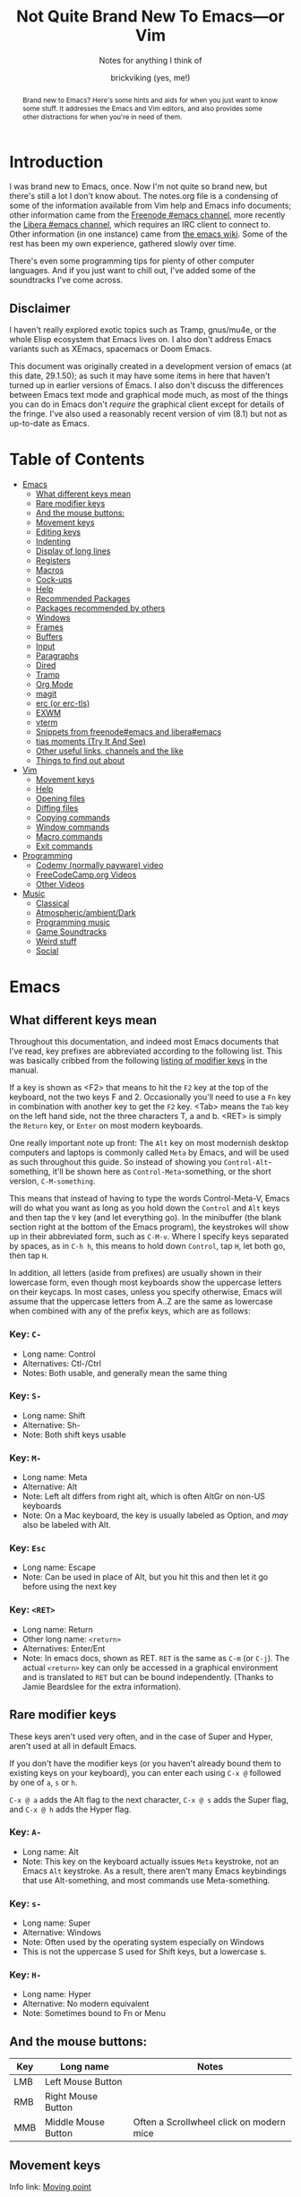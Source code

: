 #+TITLE: Not Quite Brand New To Emacs—or Vim
#+SUBTITLE: Notes for anything I think of
#+AUTHOR: brickviking (yes, me!)
#+TAGS: emacs vim cheatsheet keys soundtracks programming
#+OPTIONS: _:nil toc:nil num:nil
#+OPTIONS: ^:{}
#+STARTUP: showeverything inlineimages

#+BEGIN_abstract
Brand new to Emacs? Here's some hints and aids for when you just want to know some stuff. It
addresses the Emacs and Vim editors, and also provides some other distractions for when you're in
need of them.
#+END_abstract

#+BEGIN_EXPORT ASCII
This is a UTF-8 export of the original file. Stuff in [brackets} leads
to local footnotes.

[brackets] <text link to web/info resources>

#+END_EXPORT

* Introduction
       :PROPERTIES:
       :UNNUMBERED: notoc
       :END:
I was brand new to Emacs, once. Now I'm not quite so brand new, but there's still a lot I don't know
about. The notes.org file is a condensing of some of the information available from Vim help and
Emacs info documents; other information came from the [[irc://irc.freenode.org#emacs][Freenode #emacs channel]], more recently the
[[irc://irc.libera.chat#emacs][Libera #emacs channel]], which requires an IRC client to connect to. Other information (in one
instance) came from [[https://emacswiki.org/][the emacs wiki]]. Some of the rest has been my own experience, gathered slowly
over time.

There's even some programming tips for plenty of other computer languages. 
And if you just want to chill out, I've added some of the soundtracks I've come across. 

** Disclaimer
:PROPERTIES:
:TOC:      :include all :depth 3
:END:
I haven't really explored exotic topics such as Tramp, gnus/mu4e, or the whole Elisp
ecosystem that Emacs lives on. I also don't address Emacs variants such as XEmacs, spacemacs or
Doom Emacs.

This document was originally created in a development version of emacs (at this date, 29.1.50); as
such it may have some items in here that haven't turned up in earlier versions of Emacs. I also
don't discuss the differences between Emacs text mode and graphical mode much, as most of the things
you can do in Emacs don't /require/ the graphical client except for details of the fringe. I've also
used a reasonably recent version of vim (8.1) but not as up-to-date as Emacs.

#+BEGIN_EXPORT latex
\newpage
#+END_EXPORT
* Table of Contents
:CONTENTS:
- [[#emacs][Emacs]]
  - [[#what-different-keys-mean][What different keys mean]]
  - [[#rare-modifier-keys][Rare modifier keys]]
  - [[#and-the-mouse-buttons][And the mouse buttons:]]
  - [[#movement-keys-emacs][Movement keys]]
  - [[#editing-keys][Editing keys]]
  - [[#indenting][Indenting]]
  - [[#display-of-long-lines][Display of long lines]]
  - [[#registers][Registers]]
  - [[#macro-commands-emacs][Macros]]
  - [[#cock-ups][Cock-ups]]
  - [[#help-emacs][Help]]
  - [[#recommended-packages][Recommended Packages]]
  - [[#packages-recommended-by-others][Packages recommended by others]]
  - [[#windows][Windows]]
  - [[#frames][Frames]]
  - [[#buffers-emacs][Buffers]]
  - [[#input-emacs][Input]]
  - [[#paragraphs][Paragraphs]]
  - [[#dired][Dired]]
  - [[#tramp][Tramp]]
  - [[#org-mode][Org Mode]]
  - [[#magit][magit]]
  - [[#erc][erc (or erc-tls)]]
  - [[#exwm][EXWM]]
  - [[#vterm][vterm]]
  - [[#snippets_1][Snippets from freenode#emacs and libera#emacs]]
  - [[#tias][tias moments (Try It And See)]]
  - [[#other-useful-links][Other useful links, channels and the like]]
  - [[#things-to-find-out-about][Things to find out about]]
- [[#vim][Vim]]
  - [[#movement-keys-vim][Movement keys]]
  - [[#help-vim][Help]]
  - [[#opening-files-vim][Opening files]]
  - [[#diffing-files-vim][Diffing files]]
  - [[#copying-commands-vim][Copying commands]]
  - [[#window-commands-vim][Window commands]]
  - [[#macro-commands-vim][Macro commands]]
  - [[#exit-commands-vim][Exit commands]]
- [[#programming][Programming]]
  - [[#codemy-videos][Codemy (normally payware) video]]
  - [[#freecodecamp-org-videos][FreeCodeCamp.org Videos]]
  - [[#other-programming-videos][Other Videos]]
- [[#music][Music]]
  - [[#music-classical][Classical]]
  - [[#music-atmospheric][Atmospheric/ambient/Dark]]
  - [[#music-programming][Programming music]]
  - [[#music-soundtracks][Game Soundtracks]]
  - [[#music-weird][Weird stuff]]
  - [[#social][Social]]
:END:


#+BEGIN_EXPORT latex
\newpage
#+END_EXPORT

* Emacs
  :PROPERTIES:
  :CUSTOM_ID: emacs
  :END:
** What different keys mean
  :PROPERTIES:
  :CUSTOM_ID: what-different-keys-mean
  :END:
Throughout this documentation, and indeed most Emacs documents that I've read, key prefixes are
abbreviated according to the following list. This was basically cribbed from the following
[[info:Emacs#Modifier Keys][listing of modifier keys]] in the manual.

If a key is shown as <F2> that means to hit the =F2= key at the top of the keyboard, not the
two keys F and 2. Occasionally you'll need to use a =Fn= key in combination with another key to get
the =F2= key. <Tab> means the =Tab= key on the left hand side, not the three characters T, a
and b. <RET> is simply the =Return= key, or =Enter= on most modern keyboards.

One really important note up front: The =Alt= key on most modernish desktop computers and laptops
is commonly called =Meta= by Emacs, and will be used as such throughout this guide. So instead of
showing you =Control-Alt=-something, it'll be shown here as =Control-Meta=-something, or the
short version, =C-M-something=.

This means that instead of having to type the words Control-Meta-V, Emacs will do what you want as
long as you hold down the =Control= and =Alt= keys and then tap the =V= key (and let everything go).
In the minibuffer (the blank section right at the bottom of the Emacs program), the keystrokes will
show up in their abbreviated form, such as =C-M-v=. Where I specify keys separated by spaces, as in
=C-h h=, this means to hold down =Control=, tap =H=, let both go, then tap =H=.

In addition, all letters (aside from prefixes) are usually shown in their lowercase form, even
though most keyboards show the uppercase letters on their keycaps. In most cases, unless you specify
otherwise, Emacs will assume that the uppercase letters from A..Z are the same as lowercase when
combined with any of the prefix keys, which are as follows:

*** Key: =C-=
 + Long name: Control
 + Alternatives: Ctl-/Ctrl
 + Notes: Both usable, and generally mean the same thing
*** Key: =S-=
 + Long name: Shift
 + Alternative: Sh-
 + Note: Both shift keys usable
*** Key: =M-=
 + Long name: Meta
 + Alternative: Alt
 + Note: Left alt differs from right alt, which is often AltGr on non-US keyboards
 + Note: On a Mac keyboard, the key is usually labeled as Option, and /may/ also be labeled with Alt.
*** Key: =Esc=
 + Long name: Escape
 + Note: Can be used in place of Alt, but you hit this and then let it go before using the next key
*** Key: =<RET>=
  + Long name: Return
  + Other long name: =<return>=
  + Alternatives: Enter/Ent
  + Note: In emacs docs, shown as RET. =RET= is the same as =C-m= (or =C-j=).  The actual =<return>=
    key can only be accessed in a graphical environment and is translated to =RET= but can be bound
    independently. (Thanks to Jamie Beardslee for the extra information).
** Rare modifier keys
  :PROPERTIES:
  :CUSTOM_ID: rare-modifier-keys
  :END:

These keys aren't used very often, and in the case of Super and Hyper, aren't used at all in default
Emacs. 

If you don't have the modifier keys (or you haven't already bound them to existing keys on your
keyboard), you can enter each using =C-x @= followed by one of =a=, =s= or =h=.

=C-x @ a= adds the Alt flag to the next character, =C-x @ s= adds the Super flag, and =C-x @ h= adds
the Hyper flag.

*** Key: =A-=
  + Long name: Alt
  + Note: This key on the keyboard actually issues =Meta= keystroke, not an Emacs =Alt= keystroke.
    As a result, there aren't many Emacs keybindings that use Alt-something, and most commands use
    Meta-something.
*** Key: =s-=
  + Long name: Super
  + Alternative: Windows
  + Note: Often used by the operating system especially on Windows
  + This is not the uppercase S used for Shift keys, but a lowercase s.
*** Key: =H-=
  + Long name: Hyper
  + Alternative: No modern equivalent
  + Note: Sometimes bound to Fn or Menu
** And the mouse buttons:
  :PROPERTIES:
  :CUSTOM_ID: and-the-mouse-buttons
  :END:

   |-------+---------------------+------------------------------------------|
   | *Key* | *Long name*         | *Notes*                                  |
   |-------+---------------------+------------------------------------------|
   | LMB   | Left Mouse Button   |                                          |
   | RMB   | Right Mouse Button  |                                          |
   | MMB   | Middle Mouse Button | Often a Scrollwheel click on modern mice |
   |-------+---------------------+------------------------------------------|

** Movement keys
  :PROPERTIES:
  :CUSTOM_ID: movement-keys-emacs
  :END:

Info link: [[info:emacs#Moving point][Moving point]]

Vim has them. Bash even has some of these. Most modern editors have Up/Down/Left/Right and C-right/left, but emacs and vim both
have far richer ways of moving the cursor around a text file, by either a character (or multiple
characters at once), a word or a line. In the table below, Left/Right refer to keys on the keyboard,
not mouse buttons. Mouse buttons will be indicated as RMB/LMB/MMB or Scrollwheel up/down/right/left.
Lines look like this:

=Key= - =what-it-will-do= 
 + Description of the Emacs command that the key will trigger.
 + Alternate binding: =other-key=
*** =Right= - =right-char=
  + Moves the cursor to the right of its previous position on the line. If at the end of the line, will drop to the next line and first character if it exists.
*** =Left= - =left-char=
  + Moves the cursor to the left of its previous position on the line. If already at the beginning of the line, will attempt to jump to the end of the previous line if one exists.
*** =Down= - =next-line=                                                                   
  + Steps to the next line and the same character position, if possible, otherwise it will step
    to the last character on that line.
  + Alternate binding: =C-n=
*** =Up= - =previous-line=
  + Steps to the previous line and the same character position, if possible, otherwise it will step
    to the last character on that line.
  + Alternate binding: =C-p=
*** =M-f= - =right-word=
  + Step forward to the next non-alphanumeric character.
  + Alternate binding: =C-<Right>=
*** =M-b= - =left-word=
  + Back to the first alpha-numeric character of the word.
  + Alternate binding: =C-<Left>=
*** =C-a= - =beginning-of-line=
  + Puts the cursor at the left-most position of the current line.
*** =C-e= - =end-of-line=
  + Puts the cursor at the right-most position of the current line, usually the last character even
    if that is a space.
*** =M-g Tab <num>=
  + Step the cursor to the offset specified on the line you're on, or to the end of that line. For example, =M-g Tab 32= moves to the 32nd character on that line.
*** =C-Down= - =forward-paragraph=
  + Steps the cursor forward to the first character of the next paragraph
*** =C-Up= - =backward-paragraph=
  + Step the cursor backward to the first character of the previous paragraph
*** =M-g c <num>=  =goto-char=
  + Step the cursor to the offset specified, i.e. =M-g c 2304= moves point to character 2304.
*** =M-g g <num>= =goto-line=
  + Step the cursor to the line specified, i.e. =M-g g 335= moves point to line 335.
*** =C-Home= - =beginning-of-buffer=
  + Moves the cursor to the beginning of the buffer
  + With optional arg between 0 and 10, (=C-u arg C-Home=) positions cursor arg*10 percent
    from the beginning of the buffer. An alternative keybinding is =M-S-<=.
*** =C-End= - =end-of-buffer=
  + Moves the cursor to the end of the buffer
  + With optional arg between 0 and 10, (=C-u arg C-End=) positions cursor arg*10 percent
    from the end of the buffer. An alternative keybinding is =M-S->=.
** Editing keys
  :PROPERTIES:
  :CUSTOM_ID: editing-keys
  :END:

Info link: [[info:emacs#Basic Undo][Basic Undo]]

These are some of the keys responsible for deleting or copying text to a "kill-ring" to restore
later.  Some of these bindings change behaviour slightly in org mode, the table is aimed mostly at
Fundamental mode, though a lot of it is also relevant for most other modes that aren't org-mode.

*** =C-x u= - =undo=
  + Description: Undoes the last action, whether that was text insertion or deletion.
  + Alternatives: =C-/=, =C-_=
  + Note: can use a numeric prefix =C-u <number> C-x u=, which undoes <number> of actions. Can also
    undo only in a region.
*** =C-k= - =kill-line=
  + Description: Removes from point until the end of the current line.
*** =C-u 0 C-k=
  + Description: Removes from point until the beginning of the current line.
*** =Del= - =delete-char=
  + Description: Removes single character.
  + Alternative: =C-d=. 
  + Note: This does not store to the kill-ring.
*** =M-d= - =kill-word=
  + Description: Deletes forward to the beginning of the next word.
*** =M-Del= - =backward-kill-word=
  + Alternative: M-BACKSPACE
  + Note: Kill back to the beginning of the previous word (backward-kill-word).
*** =C-y= - =yank=
  + Description: Copies the most recent entry on the kill-ring into the buffer. After that, =M-y= 
will restore earlier points on the kill-ring instead of the most recent entry.
** Indenting
  :PROPERTIES:
  :CUSTOM_ID: indenting
  :END:

Info link: [[info:emacs#Indentation][Indentation]]

This is intentionally a very simple explanation as the official docs explain the details far better
than I can in this simple outline. Indenting (or outdenting if you go the other way) means shifting
a region inwards/outwards a set number of spaces, and filling the gap in with tabs if spaces should
be converted into tabs when you have enough of them. There's a setting that relates to this that I
generally leave off unless I have to have it turned on, for example, makefiles and python.

First, select a region. This isn't strictly mandatory, but it's a good idea so you can see the area
being effected. Then, use =C-x TAB=, or alternatively, =C-x C-i=. You can then shift the region left
or right by using the respective arrow keys. If you use =S-<Left>= or =S-<Right>=, that will shift
the region in that direction by eight spaces or fills out to the next tab setting. Once you have the
region indented where you want it, use any other keyboard movement (=C-n/p=, =Up/Down=) or simply
use cancel (=C-g=).

Indenting can also be handled on a line-by-line basis, instead of selecting a region. There is a
note in the info docs about the =TAB= key being handled specially by different modes. This generally
means that handling of indenting differs between prose such as this, and source code such as C or
Python source file lines. As each major mode normally sets acceptable behaviour for the handling of
the TAB key, look to those major modes and their documentation.

** Display of long lines
  :PROPERTIES:
  :CUSTOM_ID: display-of-long-lines
  :END:

Info link: [[info:emacs#Continuation Lines][Continuation Lines]]

Emacs will display lines for text files in one of three ways, either line-truncated, with a symbol
on the end to let you know there's more, or line-wrapped, with an arrow in the fringe (or a $ for
text terminals) for lines that continue on the next line. Visual line mode is like line-wrapping,
but with the break for the next line happening between words. This makes these long lines a bit more
readable. Visual-line-mode is a minor mode, so it's toggled with =M-x visual-line-mode=. Ordinary
line wrapping is toggled on and off with =M-x toggle-truncate-lines=.

** Registers
  :PROPERTIES:
  :CUSTOM_ID: registers
  :END:

Registers are slots to store stuff in, whether it's a string, a file position, a rectangle or a
region. This section would benefit from being filled in further, though it's well described in info
documentation (=C-h i=, =m=, =Emacs= <RET>, =m=, =Registers= RET).

*** Storing current file position (=C-x r <SPC> <x>=)
When your "point" or cursor, is at the position you want to remember for later, set the point's
current position into register <x> (alphanumeric single characters, most other keyboard combinations
except for =C-g= and a few others). Your current point position will be stored.

For example, let's say I notice an error on the word "troibles" in the following quote. I'm where
the asterisk is:
#+BEGIN_EXAMPLE
To be or not to bi, that is the question.
Whether 'tis nobler in the mind to suffer the slings and arrows of outrageous fortune,
Or to take arms against a sea of troibles,*
And by opposing end them.
#+END_EXAMPLE

I know there's a mistake up in the first line (to bi), but I want to remember my current position
so I can jump back and fix this error too. So, let's use Register R as our example register, but
any will do. With the point at the comma after "troibles,", put in =C-x r <SPACE> R=, then jump
off to fix the other error up on the top line. To get back, you then put in
=C-x r j R= and your cursor should be back at the end of troibles.

*** Returning to stored position (=C-x r j <x>=)
As stated above, this jumps you back to a previously-stored position in register <x>. Your previous
position before jumping will also be stored, so if you need to get there, you can get back there
with =C-x C-x= (exchange-point-and-mark).

*** Saving (=C-x r s <x>=) and restoring (=C-x r i <x>=) text
The two commands above will respectively store what's in a region (previously defined with 
=C-space= up to and including your point) into or restore from the register <x>.
Restoring text from a register doesn't wipe the register contents, which can be useful if you want
to repeat the insert multiple times. The only time a register's contents will be wiped is if you
insert new content or delete the register.

** Macros
  :PROPERTIES:
  :CUSTOM_ID: macro-commands-emacs
  :END:

*** Basic commands
Info link: [[info:emacs#Keyboard Macros][Keyboard Macros]]

If you need to store sequences of keyboard commands in particular, you can generally record these in
what's called a keyboard macro. There's a few different ways to start the process off, but generally
the old school way that most long-time emacs users use, is =C-x (= and the modern iteration on this
is =F3=. Once you have your sequence of keys, use =C-x )= to finish, or =F4=. No good keyboard macro
is complete without the ability to invoke that macro. =C-x e= executes all the commands in that
sequence, as will =F4=.

If you want to create another keyboard macro afterwards, just repeat the same steps, with =F3= to
start it off, and =F4= to stop (or the older commands if you're on a really old Emacs version). If
you're wondering whether the originally defined macro goes away, it doesn't, but it goes onto a
Keyboard Macro Ring, just like the yank ring for deleted objects. If you need one of those earlier
macros back, then you can cycle around the "ring" with =C-x C-k C-n= (kmacro-cycle-ring-next) or
=C-x C-k C-p= (kmacro-cycle-ring-previous).

Here's a quick summary so far of the keyboard commands we've used, along with
their respective emacs functions that get called.

|-----------------------+------------------------+--------------------------------------|
| *Name*                | *Shortcut*             | *Emacs function*                     |
|-----------------------+------------------------+--------------------------------------|
| Start macro           | =C-x (=                | kmacro-start-macro                   |
|                       | =F3=                   | kmacro-start-macro-or-insert-counter |
|-----------------------+------------------------+--------------------------------------|
| Stop macro            | =C-x )=                | kmacro-end-macro                     |
|                       | =F4=                   | kmacro-end-or-call-macro             |
|-----------------------+------------------------+--------------------------------------|
| Call (or run) the     | =C-x e=                | kmacro-end-and-call-macro            |
| last-defined macro    |                        |                                      |
|-----------------------+------------------------+--------------------------------------|
| Step to next macro    | =C-x C-k C-n=          | kmacro-cycle-ring-next               |
|-----------------------+------------------------+--------------------------------------|
| Step to prior macro   | =C-x C-k C-n=          | kmacro-cycle-ring-prev               |
|-----------------------+------------------------+--------------------------------------|
| Name macro for later  | =C-x C-k n=            | kmacro-name-last-macro               |
|-----------------------+------------------------+--------------------------------------|
| Insert keyboard macro | =M-x insert-kbd-macro= | insert-kbd-macro                     |
|-----------------------+------------------------+--------------------------------------|

If you had looked at the table and wondered why the function names differ between =C-x (= and
=F3=, it's because the Emacs developers overloaded the functions onto the same keystroke, so that
a choice is made at the time of the keystroke, depending on where you are. 

If you're not in a macro-defining session, then =F3= will start recording a macro, just like =C-x (=
does. If, however, you're inside a macro-recording, then =F3= will increment an internal counter,
and insert that counter's value at the point your cursor is. The counter will be explained in a
later section, but doesn't usually get used for the most basic macros, i.e. you only use it if you
need it.

There's also a difference between the =C-x )= and =F4= calls, in that =C-x )= just finishes
recording the macro, if you're inside a macro recording session. If you're not, and you use this,
it'll generally sulk and say "Not defining kbd macro".

*** Naming
Of course, you're going to want your macros to last beyond the current editing session. To do this,
simply save the macro with a name with =C-x C-k n=, and then insert it into your =init.el= or other
suitable file with =M-x insert-kbd-macro=. I generally insert the macros I use into the files I'm
working with so that I can change the macros for each project if they need a little tweaking for
small differences. The last command turns the keyboard commands into their corresponding elisp
functions, and inserts the sequence of commands into the file.

You can now execute this sequence of commands just by going =M-x yourmacroname=, in short if you
called the macro hihi, and you do =M-x hihi=, then that sequence of commands will be repeated once
you hit =RET=.

Note that you can't actually call this keyboard macro from lisp directly as it's not actually a lisp
function, it's merely a sequence of keystroke commands. You can however call most lisp functions
from within the macro, and I've used it to stitch together footnotes into a text simply by doing
some of the donkey work within the macro as it's the same search each time, but with the text
differing between runs. You can also call this keyboard macro by binding it to an unused key on
your keyboard, but I'll save that for later.

*** Wrinkles
If you're old-school, you'll be aware of this one, but if you're currently in the middle of defining
a macro, you'll notice that =C-x e= will not only finish recording the macro, but will also re-run
that macro just like =F4= does after recording has finished. That's useful in a few circumstances,
but users that are new will probably want to make sure they finish recording the macro without
invoking it again.  Don't be tempted to simply shortcut the process if you don't want that macro
executed as you finish defining the macro.

*** Further discussion points
Items from this list will get gradually shuffled up into the main body of the Macros section as I
learn more about them.

**** Editing existing macros
**** Recursion (recursion (recursion...))
**** Keyboard macro counters
** Cock-ups
  :PROPERTIES:
  :CUSTOM_ID: cock-ups
  :END:

These are some of the few things I've found out so far that tend to break without obvious reasons,
or not be obvious to the really new Emacs user.
   * When starting a remote file access, don't run M-x tramp first. Things will break.
   * A docstring is not info documentation. =C-h f= gives you docstrings, but go to relevant info 
     manual for details.
   * Don't blindly accept local variable exec sections when loading a file, Emacs could break when 
     trying to save or quit. I once got to the stage where I couldn't close Emacs down legitimately.
** Help
  :PROPERTIES:
  :CUSTOM_ID: help-emacs
  :END:

Info link: [[info:emacs#Help][Help]]

What follows is a rough summary of the available help commands. The first is pretty important. More
complete details are available from the info manual.

*** =C-h C-h=
Metahelp: a front page to other help pages.
*** =C-h C-c= - Copyright notice
Displays the copyright notice for Emacs, in this case, the GNU General Public License version 3.
*** =C-h r=
The front page for the Emacs manual in info format.
*** =C-h i=
The front page for all info documents shown in the infodir.
*** =C-h d=
Info Doc Search: this will request a search term and look through all of the info documents on your
system.
*** =C-h m=
Describe the current major mode, and shows what keys are currently bound to Emacs commands. This
also shows any other minor modes in effect in your current buffer.
*** =C-h b=
Describe binding, mode-sensitive.
*** =C-h c=
Briefly describe key, mode-sensitive. The output appears in the mini-buffer as one or more lines.
*** =C-h k=
This describes a key in more detail than the above command, and the docstring output appears in a
split buffer usually to the right of your current buffer.
*** =C-h f=
Describe function. Input the name of a function such as =find-file=.
*** =C-h h=
Hello in multiple languages and scripts, needs good fonts with wide glyph coverage.

*** The long way around
If you need help on a whole key sequence you can't normally get from C-h k then evaluate this in
emacs:
#+BEGIN_SRC emacs-lisp
(describe-key (kbd "C-h"))
#+END_SRC

This will give you help on what function =C-h= calls up. The same is true for most other key
sequences that you can type in that form such as "C-g", "M-x" and so on.

** Recommended Packages
  :PROPERTIES:
  :CUSTOM_ID: recommended-packages
  :END:

These are packages I use a lot of the time. They're either already built into Emacs,
or they can be installed from ELPA/MELPA.
+ magit :: This isn't native to vanilla emacs, but is a great front end for git commands. Reading the info
documents for this is a really good idea, to make better use of magit.
+ erc :: This IRC client comes native with Emacs. It can be quite powerful, although there are alternatives
that I haven't used yet such as ircle.
+ Org mode :: One of the most highly recommended things that Emacs offers, there are a lot of things you can do
with it, including literate programming. If you really really want to avoid the loaded-with-emacs
version and go with the absolutely latest version of org mode, there are instructions at
[[https://orgmode.org]], but these days, the bundled version of org-mode will get you just about
everything, depending on the version of emacs you've installed.

I tend to use it for literate configuration of emacs, as I can "tangle" the source sections into a
config file that emacs can use directly. The non-source sections describe the rest of it. I won't go
into the whole literate programming idea, but it started with Donald Knuth in his seminal work The
Art of Computer Programming.

I describe further things down in the [[#org-mode][Org Mode]] section.
+ vterm :: Again, this isn't native, but is a more powerful (in some ways) terminal, offering more support for
programs that use the screen like they expect to own it. It isn't perfect, but it's quite good at
what it does. Check the vterm section below for the few hints I have.
** Packages recommended by others
  :PROPERTIES:
  :CUSTOM_ID: packages-recommended-by-others
  :END:

On the other hand, these are some packages that come as a recommendation from someone in [[irc://chat.freenode.org/#emacs][Freenode
#Emacs channel]] (which has since converted to [[irc://irc.libera.chat/#emacs][irc.libera.chat]]), I can't personally vouch for these
packages, I haven't used them myself.
  + flyspell :: corrects spelling as you go, reportedly expensive on computation
  + wc-mode :: Running word count with goals
  + writegood :: Polish up poor writing on the fly

** Windows
  :PROPERTIES:
  :CUSTOM_ID: windows
  :END:

Info link: [[info:Emacs#Windows][Window commands]]

These commands all work with windows within a frame. A frame is a collection of one or more windows;
each window displays the contents of a buffer.  Not all buffers have to be visible, but are available
to display at any time.

In addition, you can also change the number of windows displayed in your frame, so that the selected
window takes up the entire frame, or to split the frame into multiple divisions, each containing
a window.

   |----------------------------------------+------------------------|
   | *Command*                              | *Key*                  |
   |----------------------------------------+------------------------|
   | Cycle through visible windows          | C-x o                  |
   | Remove focussed window                 | C-x 0                  |
   | Focus buffer to single window in frame | C-x 1                  |
   | Split window Top/Bottom                | C-x 2                  |
   | Split window Left/Right                | C-x 3                  |
   | Open new file in another window        | C-x 4 f                |
   | clone-indirect-buffer-other-window     | C-x 4 c                |
   | Scroll other window                    | down C-M-v, up C-M-S-v |
   |----------------------------------------+------------------------|
Note on the clone-indirect-buffer-other-window: this is a way to get a new buffer with its own
separate point and mark. This is useful if you want to show another section of the same file without
scrolling the other buffer in the process. Changes in the content of the buffer will be duplicated
in any other buffer pointing to that same content.

*** Resizing or deleting windows
Info link: [[info:emacs#Change Window][Changing Windows]]

Just like some other environments (vim being one) you can also change the amount of space the window
takes up on your frame, within certain limitations. If your single window already fills your frame,
then there's not much you can do except to split the window in some fashion. But if you have
multiple windows displayed in your frame, then you're able to resize the window to allocate more or
less space to that window.

   |------------------------------+-------------------|
   | *Command*                    | *Key*             |
   |------------------------------+-------------------|
   | Shrink window                | M-x shrink-window |
   | Shrink window to buffer size | C-x -             |
   | Expand vertically            | C-x ^             |
   | Expand to right              | C-x }             |
   | Expand to left               | C-x {             |
   |------------------------------+-------------------|

A note about about shrinking the window; there is a command to make a window shrink to just the size
of your buffer, if your buffer happens to take up less lines than it's given. This works well for
files that only have four or five short lines in them, but if the buffer is larger than the current
window, then the =C-x -= won't do anything.

** Frames
  :PROPERTIES:
  :CUSTOM_ID: frames
  :END:

Info link: [[info:Emacs#Frames][Frame commands]]

These commands all relate to working with frames, as opposed to windows or buffers. As described
above, a frame is what most people would call a "window" in most other contexts. Frames are
collections of buffers organised amongst one or more windows per frame.

Most of these commands rely on a graphical display being present (either of
Xorg/Wayland/Aqua/Windows) as opposed to a purely textual display (as in a terminal emulator).

   |-----------------------------------+---------|
   | *Command*                         | *Key*   |
   |-----------------------------------+---------|
   | Create new frame                  | C-x 5 2 |
   | Cycle between available frames    | C-x 5 o |
   | Minimize currently focussed frame | C-z     |
   | Close frame altogether            | C-x 5 0 |
   |                                   |         |
   |-----------------------------------+---------|
** Buffers
  :PROPERTIES:
  :CUSTOM_ID: buffers-emacs
  :END:

Info link: [[info:Emacs#Buffers][Buffer commands]]

A buffer holds either:
  + the contents of a file, perhaps an on-disk file,
  + or an on-the-fly buffer perhaps containing a command's output or output from an emacs function.

Examples of the latter include the *Messages* buffer, the *Completions* buffer, or the *Help* buffer.
These keys work with open buffers and allow you to change between them or even create new ones.
They are also great mates with the Window and Frame commands mentioned previously.

*** =C-x b= - =switch-to-buffer=
  + Description: Switch to named buffer, creating it if needed.
  + Note: there's no requirement to have a physical disk file providing the contents for the buffer.
*** =C-x C-b= - =list-buffers=
  + Description: Splits the current window into two and displays the buffer selection window
    containing a list of open buffers in the newly-created window.  Change to the window (=C-x o=)
    to work with the entries in the buffer-selection window.
  + Note: q closes the window, other keys are shown in the Buffer Selection section.
*** =C-x 4 b= - =switch-to-buffer-other-window=
  + Description: Swap to buffer in other window, creating a new window (and perhaps buffer) if
    necessary
*** Buffer selection window
These are keys that are only active when your cursor is in the buffer selection window:
#+CAPTION: Buffer Selection Window keys
   |----------------------+-------+-----------------------------------------------|
   | *Command*            | *Key* | *Notes*                                       |
   |----------------------+-------+-----------------------------------------------|
   | Mark                 | m     | Mark file for future commands                 |
   | Mark for deletion    | k     |                                               |
   | Delete marked        | x     | Asks for confirmation if buffer is not saved  |
   | Undo mark            | u     |                                               |
   | Undo all marks       | U     |                                               |
   | Open in window       | 1     | Removes buffer selection window, opens buffer |
   | Open in other window | o     | Opens buffer in other window beside list      |
   | Quit buffer list     | q     | Closes (quit-window) the buffer list window   |
   |----------------------+-------+-----------------------------------------------|

*** Buffer encoding
Change encoding (GUI) by clicking mouse-1 on colon or encoding in headerline
    |------------+-------------------------------|
    | *Modeline* | *Encoding*                    |
    |------------+-------------------------------|
    | -:@---     | UNIX (LF 0x0A)                |
    | -(DOS)@--- | Dos encoding (CRLF 0x0D 0x0A) |
    | -(Mac)@--- | Mac OS X encoding (CR  0x0D)  |
    |------------+-------------------------------|
    Also check [[#how-to-set-a-buffers-line-encoding-from-text-mode][How to set a buffer’s line-encoding from text mode]]
** Input
  :PROPERTIES:
  :CUSTOM_ID: input-emacs
  :END:

Info link: [[info:emacs#Selecting Input Methods][Selecting input methods]]

*** Changing input language character set.
    Sometimes you have to change what language you input characters with, even if you only have a US
keyboard and layout.  Emacs supports input of multiple character sets, to change between them, use
=C-x RET C-\=, which will then prompt you for an input method.  Hitting =Tab= at this point will
supply you with a list of everything that Emacs knows how to input. You will of course also need
font support to display any of the characters you wish to input. A good Unicode font will help
here. For normal use (inputting English or other latin-based text), a lot of people tend to use TeX
input. You can also get a list of supported inputs with =M-x list-input-methods=.

Examples of input include chinese-py (Simplified Chinese using pinyin), japanese-hiragana (hiragana
using romaji), and greek (Greek characters). There are many more variants as well.
** Paragraphs
  :PROPERTIES:
  :CUSTOM_ID: paragraphs
  :END:

Paragraphs are sections of text with one or more sentences, usually separated from each other by a
blank line. The default width for paragraphs is a hangover from the dim dark times when output used
to be on printer paper. Most printers would only print a maximum of 80 normal characters (or 96
squashed ones) across a sheet of A4 paper before dropping down to the next line. The letter-sized
paper prevalent in America was a little different, but had many of the same problems.

These days, most monitors are far wider than that, even though smartphone screens aren't.
Additionally, we've had proportional fonts for a very long time, and text width can't easily be
counted the same way as a fixed-width font, as each character from i to m can be significantly
different from each other. But as Emacs dates from the very late 'seventies and 'eighties, we're
dealing with some of the hangover decisions made when they made more sense back in those days.

**** Setting paragraph width (=C-x f=)
There's multiple ways to set the width of paragraphs within a buffer to format later with =M-q=, but
this has to be one of the shortest to get there: simply use =C-x f= and feed it a number. Don't make
it too huge though. If you don't set a number here (or leave it at 0), the default paragraph width
is 70 characters.

**** Reformatting paragraph to width (=M-q=)
Stick your cursor (point) into the paragraph you want to format, hit =M-q=. Done.

**** Setting default width on startup
You can set a default width in your =init.el= file with the fragment:

#+BEGIN_SRC elisp
(setq fill-column 100)
#+END_SRC

or any other relevant width. This applies when you reformat the paragraph manually, but you can have
emacs do the reformatting for you in the current buffer (=M-x auto-fill-mode=) as you go.

** Dired
  :PROPERTIES:
  :CUSTOM_ID: dired
  :END:

Info link: [[info:emacs#Dired][Dired]]

These are some of the commands that can be used in a dired buffer. For all intents, you can do
nearly everything in here that you could do from a commandline—deletion, moving or renaming. Of
course, file creation is done by simply opening a new buffer (=C-x b=) or file (=C-x f=) and saving
it to a location that you enter when you type =C-x s=. You can move using the usual cursor motion
commands, either Up/Down/Left/Right or C-n/C-p. Directory creation uses =C-x +=, simply feed that a
new name.

With regard to moving by "pages", you can insert the content of subdirectories in each dired buffer
with the command M-x dired-insert-subdir. That content will appear below the content of the top
directory, with each subdirectory that you insert becoming a new page. Use C-x [ and C-x ] to move
between those pages.

|----------------------+--------+-------------------------------------------------------|
| *Command*            | *Keys* | *Notes*                                               |
|----------------------+--------+-------------------------------------------------------|
| mark for deletion    | d      | Once you've marked files, use x to delete them all    |
| Delete now           | D      | Will ask for confirmation                             |
| Unmark one entry     | u      | Only unmarks if marked already                        |
| Unmark all entries   | U      | Removes all marks in the dired buffer                 |
| Mark by extension    | *.     | Requests an extension to apply marks with             |
| Kill                 | k      | Remove marked files from listing                      |
| Toggle marks         | t      | Invert whatever marks are present                     |
| Query/replace-regexp | Q      | Asks for regexp to replace, then asks for replacement |
|                      |        | It then proceeds through all matches asking y/n       |
| Create new directory | +      | Choose new name that isn't already taken              |
|----------------------+--------+-------------------------------------------------------|

To remove certain files from the listing (this does not delete them from the disk), mark them first
with =u=, then select =k=. You can also remove file patterns by first selecting by regexp as
follows:
#+BEGIN_SRC emacs-lisp
M-x dired-mark-files-regexp <RET> .*\.xml$ <RET>
#+END_SRC
This marks everything that matches the =*.xml= pattern. Then hit =k= to remove the xml files from
the listing.  The same thing can be done (if you wish to remove files with a matching extension)
with =*.= as follows: =*.xml=

You can instead remove all the uninteresting files from your dired listing by using =M-x
dired-omit-mode=, then =M-x dired-omit-expunge= followed by a filepattern to match. For example,
let's say you previously ran =% g= in the dired window (similar to dired-mark-files-regexp but for
their contents instead) and got several files marked, you could then do =M-x dired-omit-expunge=
followed by a period to specify all files not already marked. This will prune all other files from
being shown in the listing. They're still there on disk, they just don't show up until you toggle
dired-omit-mode again.

Deletion marks are different from normal marks, in that when you go k, you erase those marked files
from disk.  To remove files from the disk, mark them each with =d=, then once you have selected the
files, use =k= to remove them.  This cannot be undone, much like on any UNIX/Linux/BSD shell.
** Tramp
  :PROPERTIES:
  :CUSTOM_ID: tramp
  :END:

Info links: 
+ [[info:emacs#Remote Files][Remote Files]]. :: (Emacs)Remote Files
+ [[info:Tramp#Top][Tramp manual]]. :: (Tramp)Top

Tramp is used to locally edit files that are on a remote machine. It's used with the normal
=C-x C-f= keys, but with a little extra juice than simply =/path/to/file.txt=. Tramp access uses
URLS that usually look like the following:

#+BEGIN_EXAMPLE
C-x C-f /method:user@host:/path/to/file
#+END_EXAMPLE

+ method :: One of ssh, scp, ftp, or very rarely, rsync or telnet.
+ user :: Should be whatever user you'll use on remote end at the remote host. For FTP, this can
          simply be the ftp user or anonymous user. For other methods, this will be your real
          username. The remote machine will also ask for a password for that user.
+ host :: the machine you're logging into as the above user.
+ path :: The usual :/first/second/dir/file, don't forget the separating colon,that's important.

This would mean (at least for accessing a file remotely over ssh) a link that looks like this:
#+BEGIN_EXAMPLE
C-x C-f /ssh:madman@farmland.tencity.example:/home/madman/quicknote.txt
#+END_EXAMPLE

** Org Mode
:PROPERTIES:
:CUSTOM_ID: org-mode
:END:
[[http://orgmode.org/][Org mode home page]]

[[https://orgmode.org/manual/][Online manual]]

Info link: [[info:org#Top][local org-mode manual]].
=C-c C-x I= in an Org file tries to open a suitable section of the Org
manual depending on the syntax at point.

+ =Tab= on */+/-/1 line expands/compacts tree (if present):
  1) First time: expand one level below point without exposing text.
  2) Second time: expand all levels below point including text.
  3) Third time: compact all levels below point back to heading.
   NB: if you put your cursor AFTER the ... of an unexpanded heading and then hit Tab
   then you'll perhaps see "EMPTY ENTRY" in the minibuffer.
+ =S-tab=   global expansion:
  1) expand all headings without exposing text.
  2) expand entire document (headings, text, etc).
  3) compact entire document to top headings.
+ =S-Right/Left= on list cycles between bullet settings: +/*/1./1)/-
+ =S-Right/Left= (on header) Cycle through TODO/DONE/nothing or defined tags, see [[header_tags]]
+ =S-Up/Down= on header (change priority #A/#B/#C, to customize this: #+PRIORITIES A E E)
+ =M-Up/Down= Shift line above/below
+ =M-Left/Right= Promote/demote entry for headings and list members
+ =M-S-Left/Right= Promote/demote heading and everything below
+ Some tags don't appear to work except for export/archive mode, including #+TAGS
+ Checkboxes [ ] [X]
+ demarcate block (wrap it in =#+BEGIN_SRC ... #+END_SRC=) =C-c C-v d= (org-babel-demarcate-block)
+ =C-c C-v C-t= (or simply, C-c C-v t) Tangle source code blocks to relevant file.  This means
  different things depending on how you've demarcated your source blocks. I use it to generate
  =init.el= from a =.emacs.org= file, with all the bits I want to fire out to there inside
  =#+BEGIN_SRC emacs-lisp ... #+END_SRC= markers, and I use surrounding text to describe the source
  blocks.
+ =C-c C-e=  Export, will ask for format, usually one of HTML, Markdown, text, ODT (OpenOffice/LibreOffice),
     or \LaTeX.
+ =C-c C-w= (after having saved the file), Refile heading somewhere else.
  + thanks to [[https://www.youtube.com/watch?v=LFO2UbzbZhA][Mike Zamansky's Org-mode video.]]
*** Table syntax
#+BEGIN_SRC
|--------------+-------------------|  <-- divider line, start with |- and hit tab
| First Header | Second header ... |
|--------------+-------------------|  <-- divider line
| First cell   | Second cell       |  <-- hit Tab at cursor location, creates new
| . . .        | . . .             |      table row if there isn't one
| nth cell     | nth cell          |  <-- Continue as needed, or finish table.
#+END_SRC
*** header_tags
  |---------------+------------------------+--------------------------------------|
  | *Name*        | *Type*                 | *Description*                        |
  |---------------+------------------------+--------------------------------------|
  | #+TITLE       | <string>               | Title of document                    |
  | #+AUTHOR      | <string>               | Who wrote this originally            |
  | #+CREATOR     | <string>               | No idea why this differs from AUTHOR |
  | #+TAGS        | <words>{1,}            | tag categories                       |
  | #+DATE        | <timestamp>            | date of document                     |
  | #+DESCRIPTION | <string>               | Short precis of what it is           |
  | #+SEQ_TODO    | <string> [<string>]... | Before pipe, uncompleted colour.     |
  |               |                        | After pipe, completed colour         |
  |---------------+------------------------+--------------------------------------|
  
*** tags
  |-----------------+---------------+------------------------------------------|
  | *Name*          | *Description* |                                          |
  |-----------------+---------------+------------------------------------------|
  | #+BEGIN_SRC     | [lang]        | Source code block - can be tangled       |
  | #+END_SRC       |               | Closes it                                |
  | #+SCHEDULED     | <timestamp>   | When is this meant to be started         |
  | #+COMPLETED     | <timestamp>   | When this actually got completed         |
  | #+DEADLINE      | <timestamp>   | When it's absolutely got to be done      |
  | #+BEGIN_QUOTE   |               | An inline quote                          |
  | #+END_QUOTE     |               | Closes inline quote                      |
  | #+BEGIN_COMMENT |               | Comment block, will generally be ignored |
  | #+END_COMMENT   |               | Ends block                               |
  |-----------------+---------------+------------------------------------------|
*** Link syntax
Generally, links work well within org mode, and don't quite work so well outside once you
try to export the org document to other formats.  Links look like this:
#+BEGIN_SRC org
[[URL][Description]]
#+END_SRC
or alternatively simply
#+BEGIN_SRC org
[[URL]]
#+END_SRC
Description (if you provide it) should be short, no more than perhaps five words.
URL is anything supported by the Org internals, this can include:
#+BEGIN_SRC org
+ http links: http://example.com/
+ info links: [[info:org#Top]]
+ internal org-mode links [[magit]]
#+END_SRC

Other link formats are described in the Org manual in [[info:org#External links][External links]]

You can generally edit existing links by putting your point somewhere into the link you want to
edit, and using =C-c C-l=. This allows you to fiddle with the separate parts of the link if you need
to change them for any reason.

Following links is as easy as putting your cursor on the link text and using =C-c C-o=. This will
generally take you to where the link points to, depending upon the type of link.

*** inline images
+ Inline images in org mode: toggle visibility with C-c C-x C-v
+ Change size of inline org images
  + Don't forget to eval (setq org-image-actual-width nil)
  + with #+ATTR_ORG: :height ... :width ...
*** Turn region into list:        =C-c -=
*** Turn region into headers:     =C-c *=
*** Oddities
    If you turn on—or you have defined in emacs startup—scroll-lock-mode, cursor movement within a
collapsed org-mode document behaves slightly differently. 
** magit
  :PROPERTIES:
  :CUSTOM_ID: magit
  :END:

*** Requirements
First, install and enable magit if you haven't already. These following instructions assume that
you've done so, and will also presume you have a working knowledge of common git commands.  If a
file you're editing is in a git repo, then =M-x magit= will open up a second window beside your
file, and will show you some categories related to the repo. A shortcut is =C-x g=.

*** Magit buffer commands
From the magit buffer, you can do the following things. Most of them will prompt for other
things if they need them. Usually you put your cursor on the object you want to affect, or
on the section header (usually indicated by a font of different colour) if you wish to affect
all files in that category.

NB: the section header often has a > in the fringe, but this is not visible in textmode.
**** Adding untracked file:        =s= (=M-x magit-stage-file=)
Simply put your cursor on the file you want to stage, hit s. The file should then shift into "Staged
changes", ready for you to commit. This roughly duplicates "git add file.blah".

TODO: No idea how to add a directory from magit yet.
**** Staging changes in an unstaged file:     =s= (=M-x magit-stage-file=)
Same as above, except for a file that's already part of the git repository.
**** Committing changes in staged files:      =c= (=M-x magit-commit=)
Will request how you want to commit, hit =c= again to bring up an editor window. Provide a single
line commit message. If you want to add more lines, leave a blank line after the single line as
follows:
#+BEGIN_EXAMPLE diff -n
Initial commit message

This is the next line for a multi-line comment.
# Please enter the commit message for your changes. Lines starting
# with '#' will be ignored, and an empty message aborts the commit.
#
# On branch master
# Your branch is up to date with 'origin/master'.
#
# Changes to be committed:
#	modified:   notes.org
#
# Untracked files:
#	notes.org~
#
#+END_EXAMPLE
**** Show diff against files:      =d= (diff)

**** Refresh magit buffer:         =g= (magit-refresh)
This refreshes the magit status buffer once you've made some changes within the project and saved
those changes to disk. Installing =magit-filenotify= and enabling =magit-filenotify-mode= in the
status window will automate this somewhat.
**** Expand/hide section:          =<TAB>=
Type TAB to expand or hide the section at point.
**** Visit change/commit:          =<RET>=
Type RET to visit the change or commit at point.
**** Push changes to remote:       =P u=
This takes any changes you have in your current repo and can push them to a remote repository if you 
have commit privileges there. I usually like to use =P u= (that's a P followed by a u, not a P-u), 
but there are other options available.
**** Configure repo variables:     =P C=
This seems to allow you to configure certain things about your current git repository, such as 
descriptions, further remotes, and some other details.
**** Other movement keys
The usual =n= and =p= keys move the cursor up and down between sections.
*** Wrap up
There's a lot more that I haven't added, perhaps [[info:magit#Top][this link to the magit info docs]] will help out if
you have magit installed. (=C-c C-o= to follow that link within Org mode).

** erc (or erc-tls)
  :PROPERTIES:
  :CUSTOM_ID: erc
  :END:

Info Link: [[info:erc#Top][Erc manual]]

Erc is an Internet Relay Client that comes as delivered with Emacs. It allows access to any IRC
server with suitable defaults set up for the Libera IRC network. The #emacs community on
[[irc://irc.libera.chat/#emacs]] is quite active, and will help you out with most of your questions. Be
prepared to also do some reading. The list of help keys (=C-h m=) can help out for basic keystroke
usage.

First off, if you wish to join a server, start off with =M-x erc=. It'll ask you some questions
about what server you want to join, the port to join on, what nickname you want to use, and a
password if you wish to register your nickname with the server's NickServ (if it has one). As
mentioned before, Libera is specified as a default, but if you're a member of any other server,
you're able to join those other servers just by changing the details asked for. If you wish to use a
secure TLS connection instead then use =M-x erc-tls=. There may be some other requirements for this
that I don't remember currently.

After you've joined, there are some simple commands you can use while you're in the ERC window.
   |----------------------------------+---------------+---------------------------|
   | *Command*                        | *Key*         | *Binding*                 |
   |----------------------------------+---------------+---------------------------|
   | Join channel                     | =C-c C-j=     | =erc-join-channel=        |
   | Get list of channel participants | =C-c C-n=     | =erc-channel-names=       |
   | Change to channel with activity  | =C-c C-Space= | =erc-track-switch-buffer= |
   | Part channel with message        | =C-c C-p=     | =erc-part-from-channel=   |
   | quit server                      | =C-c C-x=     | =erc-quit-server=         |
   |----------------------------------+---------------+---------------------------|

+ Join channel :: This asks you for the name of a channel you want to join (they generally begin
  with a # for archaic reasons), and then attempts to join your nick to that channel, subject to
  whatever modes are active. It's the equivalent of the /join command.
+ Get list of names :: This retrieves the list of people joined to that channel at the time the
  /names command is executed.
+ Change to channel with activity :: This will toggle the buffer to one that's had activity more
  recent than the buffer you're currently in.
+ Part channel :: You don't have to leave the server outright for this one, just leave the
  channel. This gets used where you don't want too many channels active at once. It's the equivalent
  of the /part command.
+ Quit Server :: Quitting does what you think it does, and leaves the server. It acts like the
  /disconnect command. Afterwards, you'll need to re-run the =M-x erc= command to reconnect or to
  join another server.

Some of the conventional IRC commands can also be used at the ERC> input line, so if you're used to
clients like irssi, you won't get too confused though there are obviously some differences.

** EXWM
  :PROPERTIES:
  :CUSTOM_ID: exwm
  :END:

EXWM is an X window manager that uses Emacs to control placement of frames or application windows.
This needs to be expanded further, though I haven't had this in operation yet. Here's a snippet 
from IRC log:
#+BEGIN_QUOTE
[18:51:34]<oni-on-ion> for EXWM, does anyone know how to "unfloat" a window ?
[18:52:18]<oni-on-ion> i am using an external API that throws the window right in the middle of the screen over top of everything =/
[18:53:36]<jamzattack> oni-on-ion: C-c C-t C-f runs the command exwm-floating-toggle-floating
#+END_QUOTE
** vterm
  :PROPERTIES:
  :CUSTOM_ID: vterm
  :END:

This doesn't come standard with emacs, but is well worth the install. Running other programs inside
vterm can come with a couple of pitfalls though, especially if you're expecting to run vim, which
actually works, by the way. If you want to copy stuff from a vterm buffer, toggle vterm-copy-mode
with C-c C-t, make your selection, copy it to the killring (or is it yank ring?), then toggle
vterm-copy-mode back off again. Toggling it back off allows commands such as M-w to be passed
through to the program you're running inside vterm—for example, the vim editor.
#+BEGIN_EXPORT latex
\newpage
#+END_EXPORT

** Snippets from freenode#emacs and libera#emacs
  :PROPERTIES:
  :CUSTOM_ID: snippets_1
  :END:

These are all questions that have turned up in the #Emacs channel, they've had varying responses. In
some cases I've left the discussions mostly unaltered, sometimes I've compacted the conversation to
address just the subject being discussed.

*** How to get a list of features present in a running Emacs session
This is one I've recently had use of, though the applications extend outside of the Emacs features
variable.

Check =C-h v features= to see a complete list of features currently enabled. For a fully-loaded
system, don't be surprised if this runs to many items. As it is unsorted, you will want to find a
way to sort this.

I've found that evaluating =(sort features #'string<)= in a scratch buffer with =C-u C-x C-e= does
give you a list, but it is shown in abbreviated form (member1 member2 ...). You'll need to put your
cursor on the initial parenthesis and hit Enter, which should expand the list out to its entire
length.

There is also a system-configuration-features variable too, you can generally view what Emacs was
compiled with by using =C-h v system-configuration-features=. The help makes note that you should
not rely on this for deciding whether a feature is /available/, just that it existed at compile time.

*** How to look up the init.el file's location
Emacs usually uses an init.el and reads its setup instructions out of that file. It can (these days)
be in one of three or four locations.

To find the location that Emacs used, check the result from =C-h v user-init-file=. At least on my
system, i get output that looks much like the below example.
#+BEGIN_EXAMPLE
user-init-file is a variable defined in 'C source code'.

Its value is "/home/user/.emacs.d/init.el"

File name, including directory, of user's initialization file.
If the file loaded had extension '.elc', and the corresponding source file
exists, this variable contains the name of source file, suitable for use
by functions like 'custom-save-all' which edit the init file.
While Emacs loads and evaluates any init file, value is the real name
of the file, regardless of whether or not it has the '.elc' extension.

  Probably introduced at or before Emacs version 21.1.

[back]

#+END_EXAMPLE
*** How to search/replace all * at B.O.L. with the same number of #
#+BEGIN_SRC
<laertus> i need some search and replace help...  [19:53]
<laertus> i'd like to replace all the leading *'s in a buffer with the same number of #'s
<laertus> so if a line starts with *** i'd like to replace that part of the line with ###
<laertus> and if it starts with ** i'd like to replace the ** with ## etc
<laertus> i can write a function to do this, but was hoping there'd be an easier way  [19:54]
<Viking667> not really sure. I'd have done it in vim with :%s/***/###/cg  [19:55]
<Viking667> but that's not the emacs way, and that's not taking account of the escaping too.
<laertus> yeah, that'll only work for exactly 3 ***'s and it can be done exactly that way in evil
<laertus> i'm looking for a more general solution that'll work for any number of leading *'s
<dale> laertus: How about: M-x query-replace-regexp RET ^\*+ RET \,(make-string (length (match-string 0)) ?#) RET  [20:08]
<Qudit314159> It works here  [20:13]
<Viking667> I'll have to check that on my buffer.
<laertus> someone gave me a vim solution on #vim:  %s/^\*\+/\=substitute(submatch(0), '*', '#', 'g')  [20:14]
<laertus> unfortunately, i don't think that'll work with evil, as evil doesn't implement vim's regex engine, and instead just uses emacs' regex engine  [20:15]
<Qudit314159> Well, dale's should work. If it doesn't, something else is wrong I'd say
<dale> laertus: Yeah, I tested mine here, it works.  Point was before the text you wanted to replace, right?
<laertus> it's probably something to do with my emacs config  [20:17]
<Viking667> and it works fine for me (I'm pretty much vanilla emacs)
<dale> laertus: I can't think of another way to do it with Emacs regexps.
<laertus> well, thank you, dale, it's a good solution
<dale> You... might be able to do it if you had PCRE and a look-behind assertion, but I'm not sure since I can't remember if PCRE does variable-width look-behind.  [20:19]
<Viking667> i.e. copy query-replace-regexp, paste it into M-x, type in ^\*+, hit RET, copy the last long bit, paste it in etc etc.
<piyo> in elisp: (query-replace-regexp "^\\*+" '(replace-eval-replacement replace-quote (make-string (length (match-string 0)) 35)) nil nil nil nil nil)  [20:23]
<piyo> also, works for me if I turn off pcre-mode and on, as well. yeah  [20:25]
<Viking667> I might snip that and stuff it into my notes.org  [20:26]
<laertus> piyo: that works for me but it prompts me to confirm every replacement  [20:27]
<piyo> press ! to confirm all
<laertus> ah, ok.. thanks  [20:28]
<piyo> press ? for more info in the query-replace-regexp
<laertus> this vim solution:  :g/^\*/norm! vt r#  [20:29]
<piyo> to me, doing that (make-string...) thing in the minibuffer makes me want more guided help.
<laertus> makes me realize that this could be done with a macro
<laertus> just search for a * at the beginning of the line, and then replace all *'s until the first space with #'s  [20:30]
<laertus> and repeat the macro until done
<piyo> the same thing with tramp, can't remember the incantation. Can't you just transient/dialog box the url for me?
#+END_SRC
*** How to split frame into four, don't forget to keybind this, say to C-x 4 w
#+BEGIN_SRC emacs-lisp
(defun window-split-four ()
 " Splits frame into four equal sized windows"
  (interactive)
  (delete-other-windows)
  (with-selected-window (split-window-right)
    (split-window))
  (split-window))
#+END_SRC
*** How to set a buffer's line-encoding from text mode
:PROPERTIES:
:CUSTOM_ID: how-to-set-a-buffers-line-encoding-from-text-mode
:END:
#+BEGIN_QUOTE
- <spudpnds> C-x RET f {unix,mac,dos}  M-x set-buffer-file-coding-system
- <spudpnds> https://www.emacswiki.org/emacs/EndOfLineTips
#+END_QUOTE
*** How to clean up a referred URL from duckduckgo - jamzattack from #emacs@freenode
Duckduckgo does a very sinful thing -- instead of linking to
=https://url.com=, it links to:
: https://duckduckgo.com/l/?kh=-1&uddg=https%3A%2F%2Furl.com

Here, I define a function that removes all this junk, and use [[info:elisp#Advising Named Functions][advice]]
to filter the arguments given to [[help:shr-urlify][shr-urlify]].  Because this is
relatively low-level, all occurrences of duckduckgo's redirects that
are parsed with =shr= are replaced with the clean version.

#+name: un-duckduckgo-url
#+begin_src emacs-lisp :tangle no
  (defun un-duckduckgo-url (args)
    "Cleanse a url from duckduckgo's janky redirect.
  This takes the same args as `shr-urlify', passed as a list."
    (let ((start (nth 0 args))
          (url (nth 1 args))
          (title (nth 2 args)))
      (list start
            (let ((unhexed (url-unhex-string url)))
              (if (string-match "\\`.*[&\\?]uddg=" unhexed)
                  (replace-match "" nil nil unhexed)
                url))
            title)))

  (advice-add 'shr-urlify :filter-args #'un-duckduckgo-url)
#+end_src
*** #emacs@freenode:grym's head-of-file
#+BEGIN_SRC
[17:20:44]<grym> Viking667: i have a little orgtbl at the top of my notes.org e.g. "ugh how did i..."
[17:24:25]<grym> leaving myself breadcrumbs has saved my ass more than i can count so i tend to do it reflexively now 
#+END_SRC
|----------------------------------+--------------------------------+-------------------------+------------|
| *Effect*                         | *Key*                          | *Function*              | *Source*   |
|----------------------------------+--------------------------------+-------------------------+------------|
| delete entire buffer             | C-x h <delete>                 |                         | [[https://stackoverflow.com/questions/4886745/emacs-what-is-the-shortcut-key-to-clear-buffer][SO]]         |
| open project in magit            | C-c p w F3                     |                         |            |
| convert org list to headings     | C-c *                          |                         | [[https://emacs.stackexchange.com/questions/7856/how-to-turn-a-heading-into-a-list-item-in-org-mode][SO]]         |
| cycle org list styles            | C-c -                          |                         | ibid       |
| split view on same buffer        | C-x 4 c                        |                         | irc        |
| org convert block to list        | C-c - on region                |                         | [[https://stackoverflow.com/a/3850846][SO]]         |
| view and interact with kill ring | C-c y                          | helm-show-kill-ring     |            |
| redo selection i just lost       | C-x C-x                        | exchange-point-and-mark | [[https://stackoverflow.com/a/11479725][SO]]         |
| select paragraph dwim            | M-h                            | mark-paragraph          | org manual |
| interactively replace            | ESC C-s (regex) ESC % \1 RET   |                         |            |
| open in magit                    | C-c p p [select project] M-o v |                         |            |
|----------------------------------+--------------------------------+-------------------------+------------|

SO = StackOverflow

*** How to create a second buffer on the same file with a separate point/mark
#+BEGIN_SRC
[11:41:32]<Viking667> Hi all. Wanted to know if I could have a second buffer on a file with its own point/mark? (Normally if I split the window to make two buffers) I notice that if I move the point in the first buffer, that'll be mirrored in the second buffer. That's not quite what I want.
[11:41:58]<jamzattack> Viking667: C-x 4 c runs the command clone-indirect-buffer-other-window
#+END_SRC
*** How to get exwm working (temporary, remove when tested)
mplsCorwin says: maybe add? 09:47 <momoninja> angrybacon: mplsCorwin: this did it for me: 
#+BEGIN_SRC
emacsclient --create-frame --eval '(notmuch)' --frame-parameters='(quote (name . "notmuch"))' --display $DISPLAY
#+END_SRC
*** How to grab an org-mode link to an info document
#+BEGIN_SRC
[14:51:19]<Viking667> If I'm in an emacs info window, how do I grab the "link
          to that info page" for use somewhere else? for example, to include
          in an org-mode document?
[14:51:49]<grym> Viking667: org-store-link maaaybe
[14:51:52]<Viking667> Ordinarily in a web browser I'd go C-l C-c, and then
          paste the link from the address.
[14:52:02]<TRS-80> Viking667: yes what grym said
[14:52:29]<TRS-80> I have that command bound globally, because I use it
          everywhere all the time
[14:52:46]<shoshin> yeah org-store-link works in everything emacs afaik
[14:53:10]<shoshin> iirc i had to use bookmarks for specific places in a
          pdf tho?
[14:53:17]<TRS-80> pretty much, and you can also write your own custom
          link types if needed
[14:53:24]<shoshin> then i made a link to the bookmark or something
[14:53:31]<Viking667> Right. how do I retrieve that link?
[14:53:46]<Viking667> (without grubbing through the *Messages* window?
[14:53:48]<shoshin> org-insert-link should have it
[14:54:02]<grym> Viking667: C-c C-l and it'll be in the minibuffer, probably
          the default selection
[14:54:51]<shoshin> lol org-store-link does *not* work in *scratch*
[14:56:13]<wgreenhouse> Viking667: M-0 c in *Info* also grabs the location
          as an elisp sexp
[15:04:55]<ryouma> Viking667:
#+END_SRC
#+BEGIN_SRC
(with-no-warnings
    (add-hook 'Info-mode-hook (lambda ()
                         (define-key Info-mode-map (kbd "c") 'my-Info-copy-current-node-name)))
    (defun my-Info-copy-current-node-name () "produce sexp so that the recipient can just eval it."
    (interactive) (Info-copy-current-node-name 0)))
#+END_SRC
#+BEGIN_SRC
[15:05:43]<ryouma> org-store-link perhaps does not do this, at least if the recipient doe snot run org-link-minor-mode [[info:dir#Top][info:dir#Top]]
[15:08:29]<ryouma> it does work in org though
[15:09:04]<ryouma> kinda redundant there isn't it where org puts label same as url
#+END_SRC
*** How to access the menubar from terminal
    + Either of the following: <F10> or  <ESC> `
*** Here's a way to put ediff into windows in the frame instead of hanging outside as a separate frame
[21:55:16]<Viking667> ... as ediff here just behaves really weirdly. like it can't decide what size
[21:56:12] the actual diff command window should be, so lines overflow, causing all SORTS of bother.
[21:57:29]<habamax> just make it a regular window not a frame -- way more convenient
[21:58:00]<habamax> http://ix.io/4DKn
#+BEGIN_EXAMPLE elisp -i
(use-package ediff
  :ensure nil
  :config
  (setq ediff-split-window-function 'split-window-horizontally)
  (setq ediff-window-setup-function 'ediff-setup-windows-plain))
#+END_EXAMPLE
[22:00:48]<habamax> https://i.imgur.com/ygwgS8w.png - control window is the bottom one

Alternatively, the last two lines can be included into custom.el as follows: 
#+BEGIN_EXAMPLE elisp -i
(custom-set-variables
;; ...
         '(ediff-split-window-function 'split-window-horizontally)
         '(ediff-window-setup-function 'ediff-setup-windows-plain)
;; ...
)
#+END_EXAMPLE

Just make sure you don't rearrange the other lines inside custom-set-variables or you'll have trouble.
*** Sorts lines within a region
This uses the =sort-lines= function, and should be used with a region. Select the region with the
lines you want to sort, then do =M-x sort-lines=. Use =C-u M-x sort-lines= if you want to
sort the lines in reverse order. Thanks to parsnip from [[irc://irc.libera.chat#emacs][Libera #emacs channel]] for this one.
*** How to open file in emacs source-directory
Here's a new source-find function that scratches a personal itch of mine. It's most useful if you
installed the emacs source code into a directory on your own system and compiled/installed from
there. If you redefine source-directory in your init.el, don't forget to put the / on the end. It
won't work if you're using an emacs compiled from a Linux distribution's repository
(Ubuntu/Fedora/etc)
 because the value stored in source-directory probably won't exist on your own
system unless you've redefined it in init.el or some other emacs startup file as mentioned above.

I was getting sick of having to type a long expression every time I wanted to open a file in the
emacs source-directory, or use =C-x C-f= and tabcomplete all the way from the filetree root. So I
tried to write my own, but I ran into some problems that stemmed from my complete inexperience with
writing lisp.  This function that habamax came up with prompts for a filename, prepends
source-directory and reads that into a buffer. It's kind of hard to explain, but is an expansion of
the following where "etc/NEWS" should be a variable:

#+BEGIN_EXAMPLE emacs-lisp
(find-file (expand-file-name "etc/NEWS" source-directory))
#+END_EXAMPLE

I've modified this a bit so it can be used both from =M-x source-find= and from an elisp buffer like
below:
#+BEGIN_EXAMPLE emacs-lisp
(source-find "etc/NEWS")
#+END_EXAMPLE

#+BEGIN_SRC emacs-lisp
;; Thanks to habamax for this function. It's much better than I had.
;; Only requires that source-directory's value is current for your install.
(defun source-find (&optional sf-fn)
"When called interactively, requests optional relative path/filename stored
in source-directory. You can provide either a path or a path and filename.
If you redefine source-directory, make sure you terminate it with a /.

  M-x source-find <RET> path/to/file <RET>

will open ${SOURCEDIR}/path/to/file in a buffer

  M-x source-find <RET> path <RET>

will open ${SOURCEDIR}/path in a dired buffer


When called from inside a lisp buffer (C-x C-e), takes optional relative
path to a filename in double-quotes.

Note that this function in particular has no filename completion, you
may want to look at modifying this function further to help with that."
  (interactive)
  (find-file
    (file-name-concat
      source-directory
        (or sf-fn            ; t-clause (sf-fn has a value, even if empty)
            (completing-read ; f-clause (sf-fn is undef) 
              "Open source file: "
              (directory-files (file-name-as-directory source-directory)
                           nil
                           directory-files-no-dot-files-regexp))))))

#+END_SRC

*** Transparency for Emacs 29.1

I'll need to add to this description some more, but basically there's three lines from Emacs 
From Scratch that handle frame transparency. Or it ought to, anyhow.
#+BEGIN_QUOTE
[00:21:11]<Viking667> habamax or others: I have this:  (defvar efs/frame-transparency '(80 . 100))(set-frame-parameter (selected-frame) 'alpha efs/frame-transparency)     How come that second number doesn't seem to change anything when I eval both statements?
[00:21:26]<Viking667> (i.e. eval first, then eval second separately)
[00:27:00]<thuna`> Viking667: You mean you change the value in defvar, eval, and don't see it updated?
[00:28:42]<Viking667> no, I'm asking what does the second value do?
[00:29:58]<thuna`> Viking667: car is the frame's alpha value when selected, cdr is when not selected
[00:30:05]<thuna`> (info "(elisp) Font and Color Parameters")
[00:36:13]<Viking667> Ahhhh. thanks.
#+END_QUOTE

An expansion on this theme came from thuna in the #emacs channel, and it involves functions to
increment or decrement the frame opacity by 5% increments, as well as a utility function to convert
from float values (0.0 to 1.0) over to integer values (0 to 100).

That looks a bit like this:

#+BEGIN_SRC emacs-lisp -i
;; This was modified considerably from a post in sachac's config
;; doesn't work on Mac, but works great on Linux
(defvar th/inc-alpha-default-increment 10)

(defun th/normalize-alpha (&optional alpha default)
  (cond
   ((null alpha) default)
   ((floatp alpha) (floor (* alpha 100)))
   ((integerp alpha) alpha)
   (t (signal 'wrong-type-argument (list '(or integer float null) alpha)))))

(defun th/inc-alpha (&optional increment)
  (interactive (list
                (when current-prefix-arg
                  (prefix-numeric-value current-prefix-arg))))
  (set-frame-parameter
   nil 'alpha-background
   (min 100
        (max frame-alpha-lower-limit
             (+ (th/normalize-alpha (frame-parameter nil 'alpha-background) 100)
                (th/normalize-alpha increment th/inc-alpha-default-increment))))))

(defun th/dec-alpha (&optional increment)
  (interactive (list
                (when current-prefix-arg
                  (prefix-numeric-value current-prefix-arg))))
  (th/inc-alpha
    (- (or increment
        th/inc-alpha-default-increment))))

(global-unset-key (kbd "M-C-8"))
(global-unset-key (kbd "M-C-9"))

(global-set-key (kbd "M-C-8") (lambda () (interactive) (th/dec-alpha 5)))
(global-set-key (kbd "M-C-9") (lambda () (interactive) (th/inc-alpha 5)))
(global-set-key (kbd "M-C-0") (lambda () (interactive) (modify-frame-parameters nil `((alpha-background . 100)))))


#+END_SRC
*** How to hide tab-bar but keep its functionality
First, turn on tab bar mode: =(tab-bar-mode t)=, then set an option for visibility:
=(setopt tab-bar-show nil)=.
This will still let you switch between tab-bar tabs, but the tab-bar line doesn't take up any screen space.
*** How to group tab-line tabs by mode.
<Anoncheg> Viking667: Do you group buffers by mode?
<Anoncheg> Viking667: tab-line-mode with =(setopt tab-line-tabs-function 'tab-line-tabs-mode-buffers)=

There's more details in =C-h f tab-line-tabs-function=; that describes the settings allowed.
** tias moments (Try It And See)
  :PROPERTIES:
  :CUSTOM_ID: tias
  :END:

*** Resize images dynamically
#+BEGIN_SRC
[16:52:32]<Viking667> Hm. I stumbled across something nice in org-mode,
           if inline-images are shown and they're all huge, put mouse
           pointer on one, and go Ctl-Scrollwheel-Down. WAIT between
           each resize, it can take a while on older computers.
[16:53:09]<Viking667> I'm not sure if it's applicable in other places too.
          Nice thing about it is that only the image gets resized, not the buffer text.
#+END_SRC
*** Turn a file listing from ls (for example, from Ctl-U M-!) into a dired listing
if the buffer content is like the output from ls -l or rpm -qvl , =M-x dired-virtual-mode RET=. I use this for turning linux package listings into
browsable dired buffers. bpalmer from #emacs notes that you may need to (require 'dired-x)  first, as it doesn't seem to set up an autoload.

*** Preserve indentation in org mode source blocks such as =#+BEGIN_SRC=
I had a problem recently where org mode would reindent my source code when I saved it back after
a =C-c '= episode. I'd head off into (org-edit-src-code), make the changes I needed, but afterwards,
org mode just indented my source code back to the nearest relevant header. I believe it might have
removed tabs from the block too. Anyhow, the fix is simple, at least for me. There's a param to add
to the =#+BEGIN_SRC= param, =-i=. It should end up looking a bit like this:
#+BEGIN_EXAMPLE
,#+BEGIN_SRC c -i
.....
,#+END_SRC
#+END_EXAMPLE

** Other useful links, channels and the like
  :PROPERTIES:
  :CUSTOM_ID: other-useful-links
  :END:

*** Mike Zamansky - Using Emacs
https://www.youtube.com/watch?v=49kBWM3RQQ8&list=PL9KxKa8NpFxIcNQa9js7dQQIHc81b0-Xg&index=1
That has a complete list of all the "Using Emacs" videos so far. It seems to be regularly updated, so
check back every so often.
*** EmacsWiki screencasts: 
https://www.emacswiki.org/emacs/EmacsScreencasts
*** Sacha Chua
    Sacha Chua is a prolific blogger, note taker and Emacs user, also responsible for maintaining a huge list of Emacs-related news articles. I've known of her since the early days, and she's quite a live wire.
    + [[https://sachachua.com/blog/wp-content/uploads/2013/05/How-to-Learn-Emacs-v2-Large.png][How to learn Emacs]] - a one-page image great for people completely new to Emacs who want to learn the basics.
    + [[https://sachachua.org/blog][Blog articles by a long-time Emacs user]]
    + [[https://emacslife.com/][An Emacs Life]]
*** Mastering Emacs
https://www.masteringemacs.org/
    If you think you know Emacs from this little bit I've explained here, then go read this book. It will revolutionise your emacs usage if you read it through and implement some of the things Mickey Petersen talks about. This is one of the few ebooks I've bought, and is reasonably priced for what it is. At the time I write this, it comes in at $49.95 in greenbacks, with the possibility that it may go up in the future.
** Things to find out about
  :PROPERTIES:
  :CUSTOM_ID: things-to-find-out-about
  :END:

*** org-pdfview and pdftools
Looks like org-pdfview has been replaced by org-pdftools. I had warnings when I loaded that package.
I think pdftools is the debian or fedora package texlive-pdftools.
*** vc-mode
Info link: [[info:emacs#Version Control][Version Control]]

This is a simple mode that provides commands for managing source code revisions. It comes with
support for CVS, RCS, Git, Bazaar, SCCS/CSSC, Mercurial, Subversion, SRC and even Monotone out of the
box. Others have expanded this to include fossil, ocs, darcs and others. Once I get some more detail
in here, I can paste this up as a minor section.

*** How to remove numbers from headers in HTML/PDF exports
I seem to have run into a bit of a bug when exporting to PDF. I have a TOC header, but no list of
headers in that TOC. Strange thing is, the HTML works and shows a full Contents list. Thankfully
they don't have numbers.
*** Learn more about how to use registers
I already know about save and insert (=C-x r s <x>= and =C-x r i <x>=), but I'm not sure about
other register commands.
*** You can use M-x eval (or =M-:= ) to display variable's value
You simply type its name in at the Eval: prompt, without any () around it.

#+BEGIN_EXPORT latex
\newpage
#+END_EXPORT

* Vim
  :PROPERTIES:
  :CUSTOM_ID: vim
  :END:

You know, that other editor. The one that emacs users don't like to admit liking. It has a tighter
focus on editing text. That's it. Nothing more. It's not an eco-system like Emacs is, and doesn't
try to be anything else. However, even it has a scripting language underneath, called vimscript.
Because the editor is focussed so tightly on editing text, it has a wide commandset for editing, and
you can do some really compact and powerful commands in just a few keys.

One example I like to quote so often, because I haven't found an equivalent that's any shorter, or
even the same size. I do this with a good number of lines in a file, definitely more than 14 lines,
but you could tailor it to suit.

#+BEGIN_SRC vim
ma013yy41j14p`a  (15 characters)
#+END_SRC
This does the following:

|--------+----------------------------------------------------------|
| *Keys* | *Description*                                            |
|--------+----------------------------------------------------------|
| ma     | :mark, using the a letter. :help mark for more details.  |
| 0      | step to column 0, the left hand side of the screen.      |
| 13yy   | copy 13 lines to the copy buffer, check :help yank       |
| 41j    | step forward 41 lines                                    |
| 14p    | paste 14 copies of the 13 lines each, giving you a total |
|        | of 182 new lines                                         |
| `a     | Go back to where you were                                |
|--------+----------------------------------------------------------|

And that's just one example. It's only 15 characters long, with quite a kick in its tail. And if you
don't find what you want just in vimscript, it even has a plugin system that rocks. I don't tend to
use them, so I don't include much here about it.

I don't describe more detailed vimscript here, basically because I don't know how to use it myself.
** Movement keys
  :PROPERTIES:
  :CUSTOM_ID: movement-keys-vim
  :END:

Moving the cursor around involves a few keys, and depends upon whether you're in command mode or
in insert mode. These initial keys are used in command mode, and move around between characters
and lines. Most of these commands will also take an integer as a prefix, meaning "do this n times".

|-------------------+-------+----------------+---------------------------------------------------|
| *Command*         | *Key* | *Alternatives* | *Notes*                                           |
|-------------------+-------+----------------+---------------------------------------------------|
| right-char        | Right | l              |                                                   |
| left-char         | Left  | h              |                                                   |
| next-line         | Down  | k/C-n          | (Control-n)                                       |
| Jump down n lines | nC-n  |                |                                                   |
| previous-line     | Up    | j/C-p          | (Control-p)                                       |
| Jump up n lines   | nC-p  |                |                                                   |
| right-word        | w     |                | Forward to the beginning of the next word         |
| left-word         | b     |                | Back to the first alpha-numeric char of the word  |
| Beginning of line | 0     |                |                                                   |
| End of line       | $     |                | The end of the file line, not the screen line (*) |
| Top of file       | gg    |                |                                                   |
| Bottom of file    | G     |                |                                                   |
| Jump to line n    | nG    |                | Simply type integer in, then hit G                |
|-------------------+-------+----------------+---------------------------------------------------|

(*) As with Emacs, there's a difference between a file line and a screen line. A file line starts
after the last CR, CR/LF or LF (depending on platform of file) and continues until the next
occurrence of a CR, CR/LF, LF or end of file. A screen line (if the file line is wider than the
screen) is just the width of the screen, whether the line's wrapped or not. So for a 349-character
line, and an 80-character screen, the file line would take up five screen lines on screen, and the
"end-of-line" command goes to the end of the file line.

** Help
  :PROPERTIES:
  :CUSTOM_ID: help-vim
  :END:

  |-----------------+--------------------+---------------------------------------------------------|
  | *Commands*      | *Keys*             | *Notes*                                                 |
  |-----------------+--------------------+---------------------------------------------------------|
  | Top of help     | :help              |                                                         |
  | Help on a topic | :help "searchterm" | Search term needs to be in quotes if you include spaces |
  | Help section    | :help usr_08       | Jump to usr_08.txt                                      |
  |-----------------+--------------------+---------------------------------------------------------|
** Opening files
  :PROPERTIES:
  :CUSTOM_ID: opening-files-vim
  :END:

Check :help edit
   |---------------------------------+---------------+--------------------------------------------|
   | *Commands*                      | *Keys*        | *Notes*                                    |
   |---------------------------------+---------------+--------------------------------------------|
   | Edit new file in buffer         | :e <filename> | Will fail if existing buffer isn't written |
   | Insert file at cursor           | :r <filename> |                                            |
   | Insert command output at cursor | :r !command   | (won't take input)                         |
   |---------------------------------+---------------+--------------------------------------------|
** Diffing files
  :PROPERTIES:
  :CUSTOM_ID: diffing-files-vim
  :END:

Check :help diff
There are two ways to diff files with vimdiff. 
  + First, from commandline: 
#+BEGIN_EXAMPLE sh
     vimdiff firstfile secondfile
#+END_EXAMPLE
  + and within vim (side-by-side):
  |-------------------------------+------------------------+----------------------------+-------------------------------------|
  | *Commands*                    | *Keys*                 | *Long form*                | *Notes*                             |
  |-------------------------------+------------------------+----------------------------+-------------------------------------|
  | Show two files side by side   | :vert diffs other-file | :vert diffsplit other-file | Quote the filename if it has spaces |
  | Show two files top and bottom | :diffs other-file      | :diffsplit other-file      | Quote the filename if it has spaces |
  |-------------------------------+------------------------+----------------------------+-------------------------------------|
  + Within vim, you can also use these commands
  |-------------------------+--------+---------|
  | *Commands*              | *Keys* | *Notes* |
  |-------------------------+--------+---------|
  | jump to next change     | [c     |         |
  | jump to previous change | ]c     |         |
  |-------------------------+--------+---------|

** Copying commands
  :PROPERTIES:
  :CUSTOM_ID: copying-commands-vim
  :END:

Check out :help copy
|-----------------------------------------+----------|
| *Command*                               | *Key(s)* |
|-----------------------------------------+----------|
| Copy line                               | yy       |
| Copy multiple lines (6 in this example) | 6yy      |
| Alternative to above                    | 6Y       |
| Alternative to above                    | y6y      |
| Copy word                               | yw       |
| Copy char                               | y<Space> |
| Copy to end of line                     | y$       |
| Copy to beginning of line               | y0       |
| Paste content at cursor location        | p        |
| Paste content above cursor location     | P        |
|-----------------------------------------+----------|

As you can tell, many vim commands take an optional numeric argument, either before in the case
of =6yy= or embedded in the command in the case of =y6y=. In this case at least, they both give
you the same result. At least one opinion holds that you should probably prefer the 6yy form, as
it's simply for n times, repeat x item. A special note about the =y<Space>=, means literally hit
the =y= key, followed by the =Spacebar=. You may often see special notes about keys in <> throughout
the Vim help.

** Window commands
  :PROPERTIES:
  :CUSTOM_ID: window-commands-vim
  :END:

Window commands operate to open/close or move between existing windows. In essence, a vim window is like a emacs buffer, in
that they both hold the contents of a file, but work slightly differently.

This table very quickly summarises what I believe to be the most important commands that apply to windows.
  |------------------------------------+--------------------------------+---------------------------------------------------|
  | Commands                           | Keys                           | Variables                                         |
  |------------------------------------+--------------------------------+---------------------------------------------------|
  | Split window below                 | :sp                            | :splitbelow                                       |
  | Split window beside                | :vsp                           | :splitright                                       |
  | Switch windows down/up/left/right  | C-w <Down>/<Up>/<Left>/<Right> |                                                   |
  | Swap windows                       | C-w C-w                        |                                                   |
  | Grow window                        | [N]C-w +                       | Can take a numeric prefix N                       |
  | Shrink window                      | [N]C-w -                       | Can take a numeric prefix N                       |
  | Maximize window                    | C-w _                          | With numeric prefix, sets the window to that size |
  | Reorient window split horizontally | C-w K                          | Rotate windows to top/bottom                      |
  | Reorient window split vertically   | C-w H                          | Rotate windows to left/right                      |
  |------------------------------------+--------------------------------+---------------------------------------------------|

Check :help window for the full details, however a short description for most of these follows:

*** Split window below/right: =:sp= /  =:vsp=
This splits the existing window in half so that you have 
  + a top and bottom half or 
  + a left/right half
Your cursor will then end up in the newly opened window.

When =:splitbelow= is set, your "new" window will be created below your existing window, otherwise it will be created above
your existing window. The same holds for =:splitright= - if that is set, your new window is created to the right of the existing
window, otherwise your new window appears to the left.

*** Switch to direction: =C-w <Down>=/=C-w <Up>=/=C-w <Left>=/=C-w <Right>=
In the event you have more than two windows open, you can cycle easily between them all in any direction using the
Ctl-W <direction> keys, making it easier to navigate than using =C-w C-w= continuously.

*** Swap windows: =C-w C-w=
Best command if you have two windows, split either vertically or horizontally. =C-w C-w= just swaps between the two. Simple.

*** Grow/Shrink: =C-w +=/=C-w -=
This increases/decreases the window height by one, or by more with a numeric prefix.

*** Maximize window vertically - =C-w _=
The maximum size appears to be two less than the vertical room available, and leaves one line of text in each other window plus
the status bar for each window.

** Macro commands
  :PROPERTIES:
  :CUSTOM_ID: macro-commands-vim
  :END:

Check :help macro
Key mapping is used to change the meaning of typed keys.  The most common use
is to define a sequence of commands for a function key.  Example:
#+BEGIN_EXAMPLE vim
        :map <F2> a<C-R>=strftime("%c")<CR><Esc>
#+END_EXAMPLE
This appends the current date and time after the cursor (in <> notation, see :help <> for details).
Picking this apart, you have the command :map. This command takes two (or more) arguments. 
+ The first argument is the key to bind, delimited by <>, which you may need to specify. If it's
  just a straight key, such as I, you probably don't need to put that into <>, but you will for
  things like C-c, F2 and anything where the symbol takes more than 1 character to type the whole
  key definition.
  + NB: you can often hit the key itself after typing :map in which case, vim will turn F2 into <F2>.
  For example, if you want to bind F2 (as in the case above), then you type <F2> as the key.
+ The second argument is what you want to type when you hit F2. In this case, it's generally vim
  commands in command mode. You can bind keys in insert mode, but that comes with a bit more to do.
** Exit commands
  :PROPERTIES:
  :CUSTOM_ID: exit-commands-vim
  :END:

Check :help exiting
  |--------------------------------+--------+-------------+-------------------------------------|
  | *Commands*                     | *Keys* | *Long form* | *Notes*                             |
  |--------------------------------+--------+-------------+-------------------------------------|
  | Quitting                       | :q     | :quit       | Only works if no changes            |
  | Quitting with multiple files   | :qa    | :qall       | Only works if no changes            |
  | Write file and quit            | :wq    |             | Will confirm if file exists already |
  | Quitting without writing       | :q!    |             |                                     |
  | Quit all files without writing | :qa!   | :qall!      |                                     |
  |--------------------------------+--------+-------------+-------------------------------------|

#+BEGIN_EXPORT latex
\newpage
#+END_EXPORT

* Programming
  :PROPERTIES:
  :CUSTOM_ID: programming
  :END:

** Codemy (normally payware) Video
  :PROPERTIES:
  :CUSTOM_ID: codemy-videos
  :END:

    + [[https://www.youtube.com/watch?v=yOmxJbZjTnU][Using MySQL Databases With Python Course (1:10:09)]]
    
** FreeCodeCamp.org Videos  [[https://youtube.com/c/freecodecamp][Youtube Channel]]
  :PROPERTIES:
  :CUSTOM_ID: freecodecamp-org-videos
  :END:

*** Basic (Visual Basic)
    + [[https://www.youtube.com/watch?v=HFWQdGn5DaU][Visual Basic for beginners]]
*** C++
    + [[https://www.youtube.com/watch?v=vLnPwxZdW4Y][C++ Tutorial for beginners - Full Course (4:01:19)]]
*** C#
    + [[https://www.youtube.com/watch?v=GhQdlIFylQ8][C# Tutorial - full course for beginners (4:31:09)]]
*** Git
    + [[https://www.youtube.com/watch?v=RGOj5yH7evk][Git and Github for beginners - crash course (1:08:30)]]
*** HTML 5
    + [[https://www.youtube.com/watch?v=pQN-pnXPaVg][HTML 5 full course - design website in two hours (2:02:32)]]
*** Java
    + [[https://www.youtube.com/watch?v=grEKMHGYyns][Learn Java 8 - Full tutorial for beginners (9:32:32)]]
*** Javascript
    + [[https://www.youtube.com/watch?v=PkZNo7MFNFg][Learn Javascript - Full course for beginners, (3:26:43)]]
*** LaTeX
    + [[https://www.youtube.com/watch?v=ydOTMQC7np0][LaTeX - Full Tutorial for Beginners (4:28:43)]]
*** Penetration Testing
    + [[https://www.youtube.com/watch?v=3Kq1MIfTWCE][Full Ethical Hacking course (14:51:14)]]
*** Python
    + [[https://www.youtube.com/watch?v=rfscVS0vtbw][Learn Python - Full course for beginners, (4:26:52)]]
    + [[https://www.youtube.com/watch?v=8DvywoWv6fI][Python for everybody - Full university python course (13:40:10)]]
*** SQL
    + [[https://www.youtube.com/watch?v=HXV3zeQKqGY][SQL tutorial - Full database course for beginners (4:20:39)]]
**** Postgresql
     + [[https://www.youtube.com/watch?v=qw--VYLpxG4][Learn PostGreSQL Tutorial (4:19:34)]]
** Other Videos
  :PROPERTIES:
  :CUSTOM_ID: other-programming-videos
  :END:

*** Javascript
    + Java Swing GUI Full course—Bro Code (4:48:34)
    https://www.youtube.com/watch?v=Kmgo00avvEw

#+BEGIN_EXPORT latex
\newpage
#+END_EXPORT

* Music
  :PROPERTIES:
  :CUSTOM_ID: music
  :END:

** Classical
  :PROPERTIES:
  :CUSTOM_ID: music-classical
  :END:

  + Erik Satie: Gymnopedies, gnossiennes et sarabandes (1:05:19)
  https://www.youtube.com/watch?v=5pyhBJzuixM
    + [P Tracklist:
      + 00:00:00 3 Sarabandes (1887): No. 1
      + 00:05:33 3 Sarabandes (1887): No. 2
      + 00:10:33 3 Sarabandes (1887): No. 3
      + 00:14:47 3 Gymnopédies (1889): No. 1: Lent et douloureux
      + 00:18:27 3 Gymnopédies (1889): No. 2: Lent et triste
      + 00:21:45 3 Gymnopédies (1889): No. 3: Lent et grave
      + 00:24:38 Gnossiennes 1-3 (1890): No. 1
      + 00:28:45 Gnossiennes 1-3 (1890): No. 2
      + 00:30:45 Gnossiennes 1-3 (1890): No. 3
      + 00:34:11 Gnossiennes 4-6 (1889-1897): No. 4
      + 00:37:02 Gnossiennes 4-6 (1889-1897): No. 5
      + 00:39:53 Gnossiennes 4-6 (1889-1897): No. 6
      + 00:41:27 2 Préludes du nazaréen (1892): No. 1, assez lent
      + 00:46:09 2 Préludes du nazaréen (1892): No. 2, assez lent
      + 00:49:15 2 Prélude de la porte Héroique du ciel (1894)
      + 00:53:00 2 Pièces froides (1897), No. 1: Airs a faire fuir: D’une manière très particulaire
      + 00:55:59 2 Pièces froides (1897), No. 1: Airs a faire fuir: Modestemente
      + 00:57:42 2 Pièces froides (1897), No. 1: Airs a faire fuir: S’inviter
      + 01:00:45 No 2: Danses de travers: En y regardent à deux fois
      + 01:01:39 No 2: Danses de travers: Passer
      + 01:02:25 No 2: Danses de travers: Encore
      + 01:03:47 Petite ouverture à danser (1900)
      ]
  + Samuel Barber: String Quartet Op. 11 (Auner Quartett)
    https://www.youtube.com/watch?v=uaBKQ518B30
    + 1. Molto allegro e appassionato 0:00–8:15
    + 2. Molto adagio 8:35–16:00
    + 3. Molto allegro come prima 16:03–18:22

** Atmospheric/ambient/Dark
  :PROPERTIES:
  :CUSTOM_ID: music-atmospheric
  :END:

  + Outer Darkness (10+ Hours Dark Ambient-1:04:41 looped) (10:46:47)
   + https://www.youtube.com/watch?v=rc-XgxwIMFM
  + 'Afterglow' Ambient mix (2:02:33)
   + https://www.youtube.com/watch?v=MgApT3VHtZY
  + 'Daydream' Ambient mix (2:01:13)
   + https://www.youtube.com/watch?v=xApldi2rbk8
  + Winter Dungeon Music - Cryo Chamber
    + https://www.youtube.com/watch?v=pi8HmR1MEOQ 
  + Time to escape - beautiful mix
    + https://www.youtube.com/watch?v=K9mNaZRDhUk
  + It wears a human face - (10 hours of dark ambient music)
    + https://www.youtube.com/watch?v=cHf3aitzSCE
  + Carbon Based Lifeforms - Seekers (2023)
    + https://www.youtube.com/watch?v=JGLzvniLiBg
  + Carbon Based Lifeforms - Derelicts
    + https://www.youtube.com/watch?v=5o_uF1L5l6o
** Programming music
  :PROPERTIES:
  :CUSTOM_ID: music-programming
  :END:

*** Fil Far
  + [[https://www.youtube.com/channel/UCMXHtrkazQjeCOteE4sof8g][Fil Far channel]]
  + [[https://www.youtube.com/playlist?list=PLEM4vOSCprStzppPemEYAF6ZEUrQYj5N5][List of videos]]
  + [[https://www.youtube.com/watch?v=ZzRnX4UNJso][Programming BIOHAZARD edition #14 (1:01:01)]]
  + [[https://www.youtube.com/watch?v=GOaohYSg0m4][Programming LIQUID edition #21 (56:31)]]
  + [[https://www.youtube.com/watch?v=cQ-a18zEBmI][FOCUS Coding Music #15 (1:13:04)]]
*** JimTV 
  + Channel: https://www.youtube.com/c/JimTVmusic
  + Programming/coding/hacking music #7 - CYBORG CAN NOT DIE (1:01:53)
  https://www.youtube.com/watch?v=do7Jl_4_d5w
*** Other channels
  + [[https://www.youtube.com/watch?v=nPM_teVT07Y][Starterra - Celestial (Space Ambient) [Full Album]]]
** Game Soundtracks
  :PROPERTIES:
  :CUSTOM_ID: music-soundtracks
  :END:

  + [[https://www.youtube.com/watch?v=TGXwvLupP5A][Age of Mythology soundtrack (46:32)]]
  + [[https://www.youtube.com/watch?v=T6OZrUbLJ1M][Factorio complete soundtrack (1:00:53)]]
  + [[https://www.youtube.com/watch?v=bq7a_ktfYck][Hyper Light Drifter - complete OST (2:19:21)]]
  + [[https://www.youtube.com/watch?v=2fb5_zVk2gY][Mirror's Edge - Catalyst (5:13:10)]]
  + [[https://www.youtube.com/watch?v=eCbyqm9jcBA][Ori and the Will of the Wisps (3:02:02)]]
  + [[https://www.youtube.com/watch?v=TXQBHblSCIc][Rimworld Complete Soundtrack]]
  + [[https://www.youtube.com/watch?v=PG-phyoElKU][Rimworld Royalty complete soundtrack]]
  + [[https://www.youtube.com/watch?v=cb922Sry_DI][Sid Meier's Civilization 6 Complete Soundtrack (4:21:21)]]
  + [[https://www.youtube.com/watch?v=N4mPA-tPvtc][Sid Meier's Civilization: Beyond Earth (2:59:31)]]
  + [[https://www.youtube.com/watch?v=qkXOxLpdMds][Sim CITY 3000 Soundtrack (1:02:01)]]
  + [[https://www.youtube.com/watch?v=k3FsVvwbAlw][Complete Sim CITY 3000 Soundtrack (1:52:21)]]
  + [[https://www.youtube.com/watch?v=PSv37HwwojU][Sim City 4 Soundtrack (3:15:14)]]
*** Starbound soundtrack
  + Tracklist:
    + Horsehead Nebula - 0:00
    + Stellar Formation - 7:36
    + Eridanus Supervoid - 15:25
    + Haiku - 7:36 - 0:22:59
    + Cygnus X1 - 30:34
    + Psyche - 43:57
    + Large Magellanic Cloud - 49:22
    + Epsilon Indi - 0:55:36
    + Hymn to the Stars - 1:06:34
    + Europa - 1:11:12
    + Atlas - 1:17:16
    + Casiopeia - 1:21:23
    + Mercury - 1:27:28
    + Temple of Kluex - 1:33:54
    + Mira - 1:42:30
    + Procyon - 2:02:35
    + Blue Straggler - 2:11:44
    + Nomads (Passacaglia) - 2:17:27
    + Accretion Disc - 2:27:35
    + Tranquility Base - 2:32:33
    + Vast, Immortal Suns - 2:44:28
    + The Apex - 2:48:33
    + The Deep - 2:55:47
    + Drosera - 3:02:56
    + Error 0xBFAF000  - 3:11:14
    + Event Horizon - 3:14:24
    + Gravitational Collapse - 3:21:40
    + I Was the Sun (Before it was Cool) - 3:26:12
    + Impact Event - 3:31:10
    + M54 - 3:38:06
    + Starbound - 3:48:44
    + Ultramarine - 3:59:14
    + Via Aurora - 4:01:48
    + Glacial Horizon - 4:04:19
    + Scorian Flow - 4:07:55
    + Forsaken Grotto - 4:11:00
    + Stellar Acclimation - 4:14:27
    + Jupiter - 5:56 - 4:17:46
    + Arctic Battle 1 - 4:23:42
    + Arctic Battle 2 - 4:26:06
    + Arctic Battle 3 - 4:28:01
    + Arctic Constellation 1 - 4:29:40
    + Arctic Constellation 2 - 4:40:44
    + Arctic Exploration 1 - 4:50:09
    + Arctic Exploration 2 - 4:54:25
    + Crystal Battle 1 - 4:58:25
    + Crystal Exploration 1 - 5:01:34
    + Crystal Exploration 2 - 5:04:38
    + Desert Battle 2 - 5:08:59
    + Desert Exploration 1 - 5:12:37
    + Desert Exploration 2 - 5:15:07
    + Forest Battle 1 - 5:18:13
    + Forest Battle 2 - 5:20:39
    + Forest Battle 2 (alternative) - 5:24:16
    + Forest Exploration 1 - 5:27:52
    + Forest Exploration 2 - 5:31:52
    + Forest - 5:35:49
    + Glitch - 5:37:01
    + Ice Constellation 2 demo - 5:40:21
    + Inviolate - 5:49:46
    + Lava Exploration 1 - 5:52:33
    + Lava Exploration 2 - 5:55:53
    + Ocean Battle 1 - 6:00:41
    + Ocean Exploration 1 - 6:02:03
    + Ocean Exploration 2 - 6:06:06
    + On the Beach at Night - 6:09:29
    + Planetarium -  6:13:46
    + Tentacle Battle 1 - 6:18:04
    + Tentacle Exploration 1 - 6:19:30
    + Tentacle Exploration 2 - 6:22:10
    + Constellation 1 (8 different versions) - 6:25:16
** Weird stuff
  :PROPERTIES:
  :CUSTOM_ID: music-weird
  :END:

  + [[https://www.youtube.com/watch?v=heu9tD0dzkY][Philip Glass - Music From The Hours (42:44)]]
** Social
  :PROPERTIES:
  :CUSTOM_ID: social
  :END:

  + [[https://www.youtube.com/watch?v=pM-HpZQWKT4][Uncomfortable conversations with a black man - Petuma Police Force (22:32)]]
